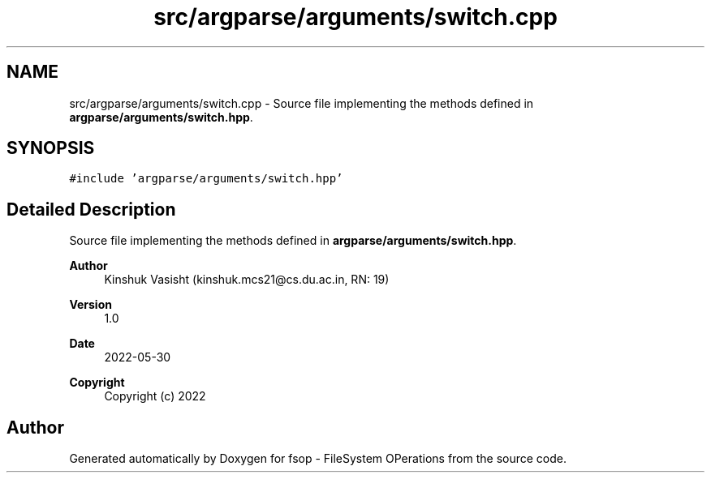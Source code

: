 .TH "src/argparse/arguments/switch.cpp" 3 "Sat Jun 18 2022" "fsop - FileSystem OPerations" \" -*- nroff -*-
.ad l
.nh
.SH NAME
src/argparse/arguments/switch.cpp \- Source file implementing the methods defined in \fBargparse/arguments/switch\&.hpp\fP\&.  

.SH SYNOPSIS
.br
.PP
\fC#include 'argparse/arguments/switch\&.hpp'\fP
.br

.SH "Detailed Description"
.PP 
Source file implementing the methods defined in \fBargparse/arguments/switch\&.hpp\fP\&. 


.PP
\fBAuthor\fP
.RS 4
Kinshuk Vasisht (kinshuk.mcs21@cs.du.ac.in, RN: 19) 
.RE
.PP
\fBVersion\fP
.RS 4
1\&.0 
.RE
.PP
\fBDate\fP
.RS 4
2022-05-30
.RE
.PP
\fBCopyright\fP
.RS 4
Copyright (c) 2022 
.RE
.PP

.SH "Author"
.PP 
Generated automatically by Doxygen for fsop - FileSystem OPerations from the source code\&.

